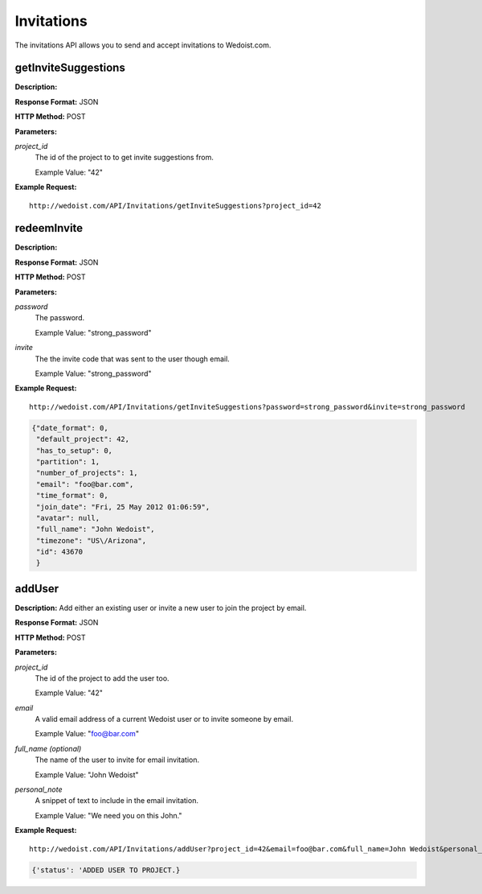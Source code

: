 Invitations
-----------

The invitations API allows you to send and accept invitations to Wedoist.com.

getInviteSuggestions
~~~~~~~~~~~~~~~~~~~~

**Description:** 

**Response Format:** JSON

**HTTP Method:** POST

**Parameters:**

    
*project_id*
    The id of the project to to get invite suggestions from.
    
    Example Value: "42" 

**Example Request:** ::

    http://wedoist.com/API/Invitations/getInviteSuggestions?project_id=42

.. code-block:: json
    
   
redeemInvite
~~~~~~~~~~~~

**Description:** 

**Response Format:** JSON

**HTTP Method:** POST

**Parameters:**

    
*password*
    The password.
    
    Example Value: "strong_password" 
*invite*
    The the invite code that was sent to the user though email.
    
    Example Value: "strong_password" 

**Example Request:** ::

    http://wedoist.com/API/Invitations/getInviteSuggestions?password=strong_password&invite=strong_password

.. code-block:: json
    
   {"date_format": 0, 
    "default_project": 42, 
    "has_to_setup": 0, 
    "partition": 1, 
    "number_of_projects": 1, 
    "email": "foo@bar.com", 
    "time_format": 0, 
    "join_date": "Fri, 25 May 2012 01:06:59", 
    "avatar": null, 
    "full_name": "John Wedoist", 
    "timezone": "US\/Arizona", 
    "id": 43670
    }
   
addUser
~~~~~~~

**Description:** Add either an existing user or invite a new user to join the project by email.

**Response Format:** JSON

**HTTP Method:** POST

**Parameters:**

    
*project_id*
    The id of the project to add the user too.
    
    Example Value: "42" 
*email*
    A valid email address of a current Wedoist user or to invite someone by email.
    
    Example Value: "foo@bar.com" 
*full_name (optional)*
    The name of the user to invite for email invitation.
    
    Example Value: "John Wedoist" 
*personal_note*
    A snippet of text to include in the email invitation.
    
    Example Value: "We need you on this John." 

**Example Request:** ::

    http://wedoist.com/API/Invitations/addUser?project_id=42&email=foo@bar.com&full_name=John Wedoist&personal_note=We need you on this John.

.. code-block:: json
    
   {'status': 'ADDED USER TO PROJECT.}
   


